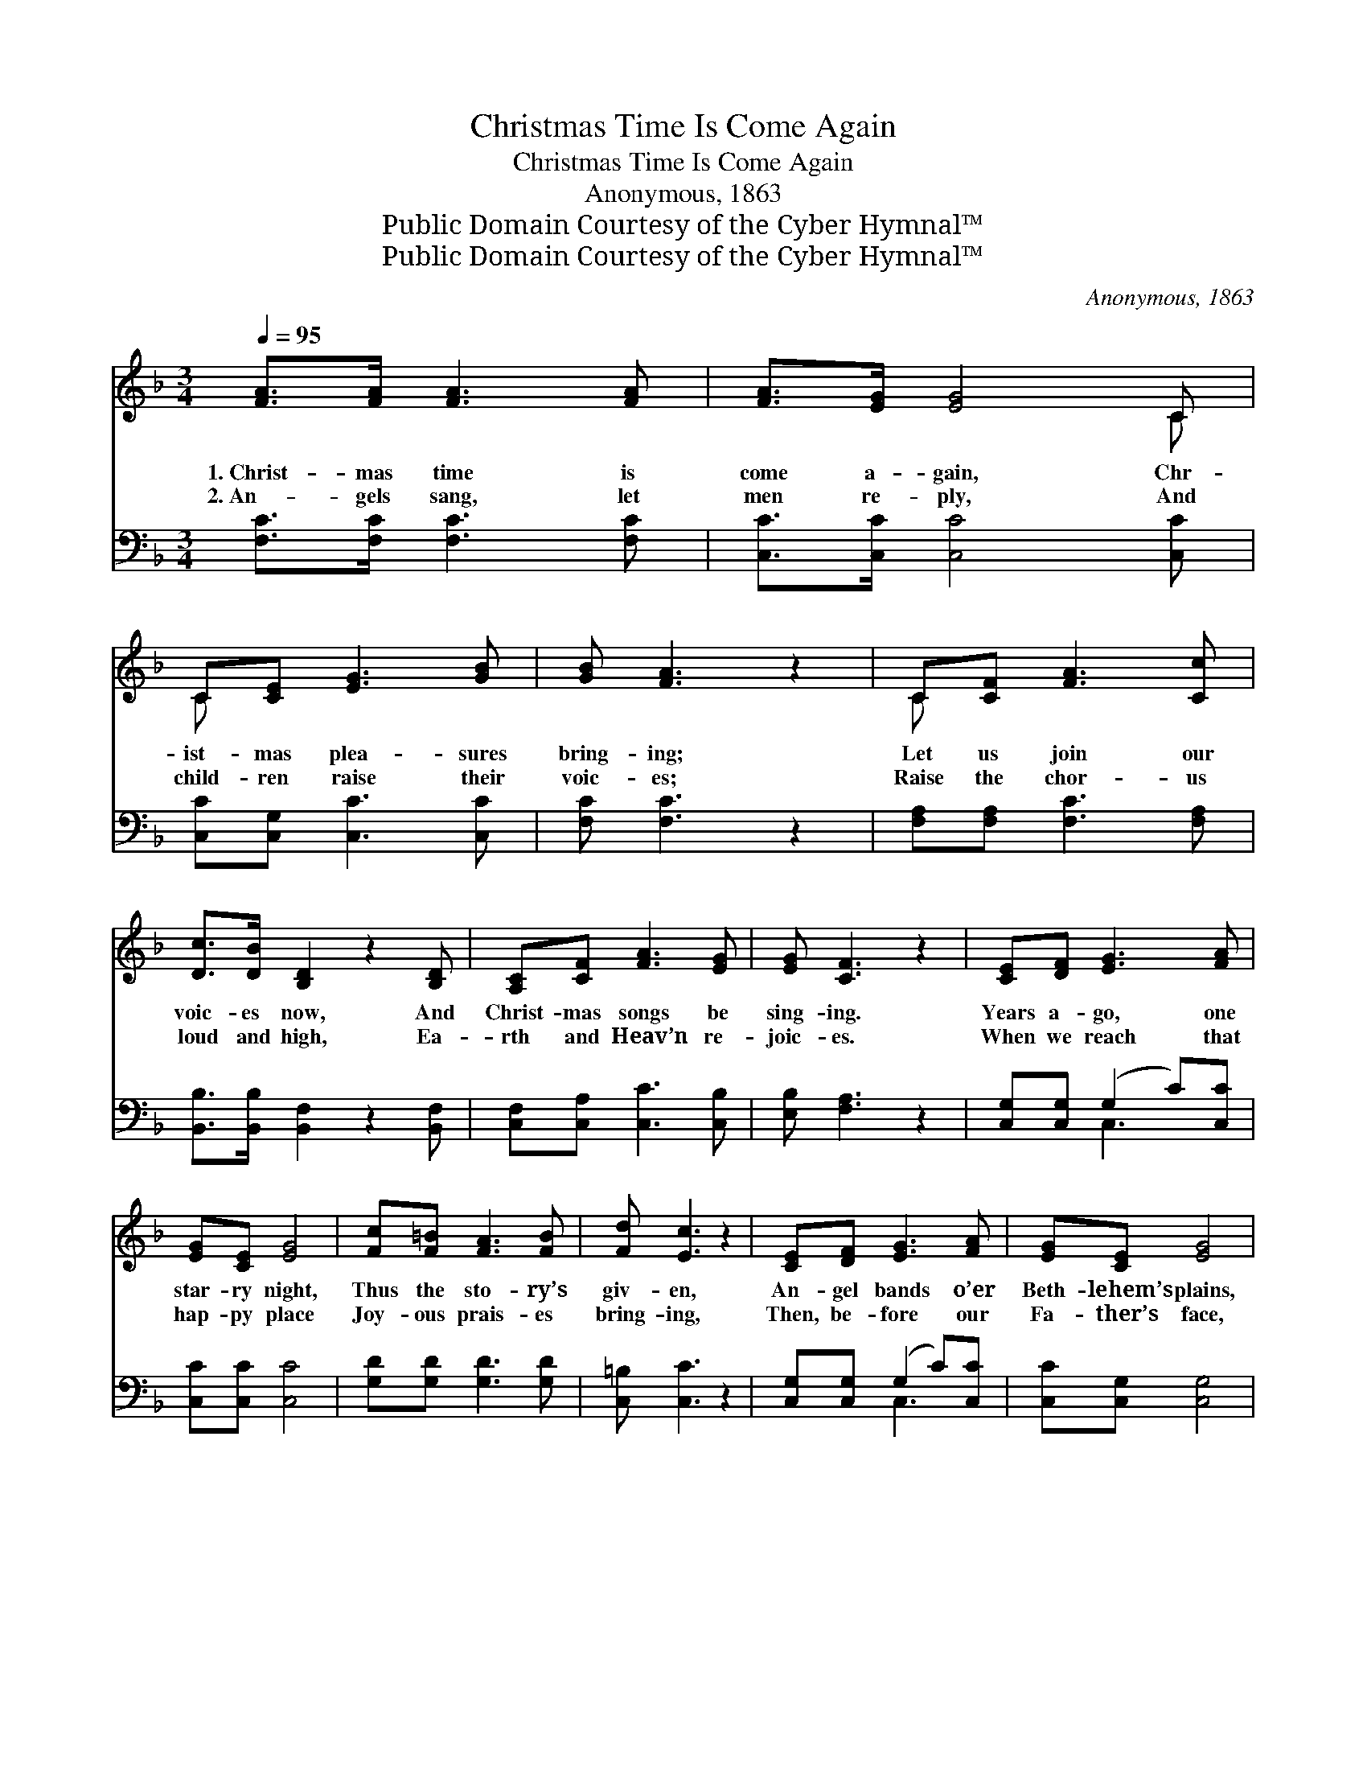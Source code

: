 X:1
T:Christmas Time Is Come Again
T:Christmas Time Is Come Again
T:Anonymous, 1863
T:Public Domain Courtesy of the Cyber Hymnal™
T:Public Domain Courtesy of the Cyber Hymnal™
C:Anonymous, 1863
Z:Public Domain
Z:Courtesy of the Cyber Hymnal™
%%score ( 1 2 ) ( 3 4 )
L:1/8
Q:1/4=95
M:3/4
K:F
V:1 treble 
V:2 treble 
V:3 bass 
V:4 bass 
V:1
 [FA]>[FA] [FA]3 [FA] | [FA]>[EG] [EG]4 C | C[CE] [EG]3 [GB] | [GB] [FA]3 z2 | C[CF] [FA]3 [Cc] | %5
w: 1.~Christ- mas time is|come a- gain, Chr-|ist- mas plea- sures|bring- ing;|Let us join our|
w: 2.~An- gels sang, let|men re- ply, And|child- ren raise their|voic- es;|Raise the chor- us|
 [Dc]>[DB] [B,D]2 z2 [B,D] | [A,C][CF] [FA]3 [EG] | [EG] [CF]3 z2 | [CE][DF] [EG]3 [FA] | %9
w: voic- es now, And|Christ- mas songs be|sing- ing.|Years a- go, one|
w: loud and high, Ea-|rth and Heav’n re-|joic- es.|When we reach that|
 [EG][CE] [EG]4 | [Fc][F=B] [FA]3 [FB] | [Fd] [Ec]3 z2 | [CE][DF] [EG]3 [FA] | [EG][CE] [EG]4 | %14
w: star- ry night,|Thus the sto- ry’s|giv- en,|An- gel bands o’er|Beth- lehem’s plains,|
w: hap- py place|Joy- ous prais- es|bring- ing,|Then, be- fore our|Fa- ther’s face,|
 [EG]3 [DF] [CE]>[=B,D] | [=B,D] C3 z2 ||"^Refrain" [FA]>[FA] [FA]3 [FA] | [FA]>[EG] [EG]4 | %18
w: Sang the songs of|Heav- en.|Glo- ry be to|God on high!|
w: We shall still be|sing- ing.|||
 C[CE] [EG]3 [GB] | [GB] [FA]3 z2 | C[CF] [FA]3 [Cc] | [Dc]>[DB] [B,D]2 z2 | [A,C][CF] [FA]3 [EG] | %23
w: Peace, good will to|mor- tals!|Christ the Lord is|born to- night,|Heav’n throws wide its|
w: |||||
 [EG] [CF]3 z2 |] %24
w: por- tals.|
w: |
V:2
 x6 | x6 C | C x5 | x6 | C x5 | x7 | x6 | x6 | x6 | x6 | x6 | x6 | x6 | x6 | x6 | x C3 x2 || x6 | %17
 x6 | C x5 | x6 | C x5 | x6 | x6 | x6 |] %24
V:3
 [F,C]>[F,C] [F,C]3 [F,C] | [C,C]>[C,C] [C,C]4 [C,C] | [C,C][C,G,] [C,C]3 [C,C] | [F,C] [F,C]3 z2 | %4
 [F,A,][F,A,] [F,C]3 [F,A,] | [B,,B,]>[B,,B,] [B,,F,]2 z2 [B,,F,] | [C,F,][C,A,] [C,C]3 [C,B,] | %7
 [E,B,] [F,A,]3 z2 | [C,G,][C,G,] (G,2 C)[C,C] | [C,C][C,C] [C,C]4 | [G,D][G,D] [G,D]3 [G,D] | %11
 [C,=B,] [C,C]3 z2 | [C,G,][C,G,] (G,2 C)[C,C] | [C,C][C,G,] [C,G,]4 | %14
 [G,,G,]3 [G,,G,] [G,,G,]>[G,,F,] | [C,F,] [C,E,]3 z2 || [F,C]>[F,C] [F,C]3 [F,C] | %17
 [C,C]>[C,C] [C,C]4 | [C,C][C,G,] [C,C]3 [C,C] | [F,C] [F,C]3 z2 | [F,A,][F,A,] [F,C]3 [F,A,] | %21
 [B,,B,]>[B,,B,] [B,,F,]2 z2 | [C,F,][C,A,] [C,C]3 [C,B,] | [E,B,] [F,A,]3 z2 |] %24
V:4
 x6 | x7 | x6 | x6 | x6 | x7 | x6 | x6 | x2 C,3 x | x6 | x6 | x6 | x2 C,3 x | x6 | x6 | x6 || x6 | %17
 x6 | x6 | x6 | x6 | x6 | x6 | x6 |] %24

